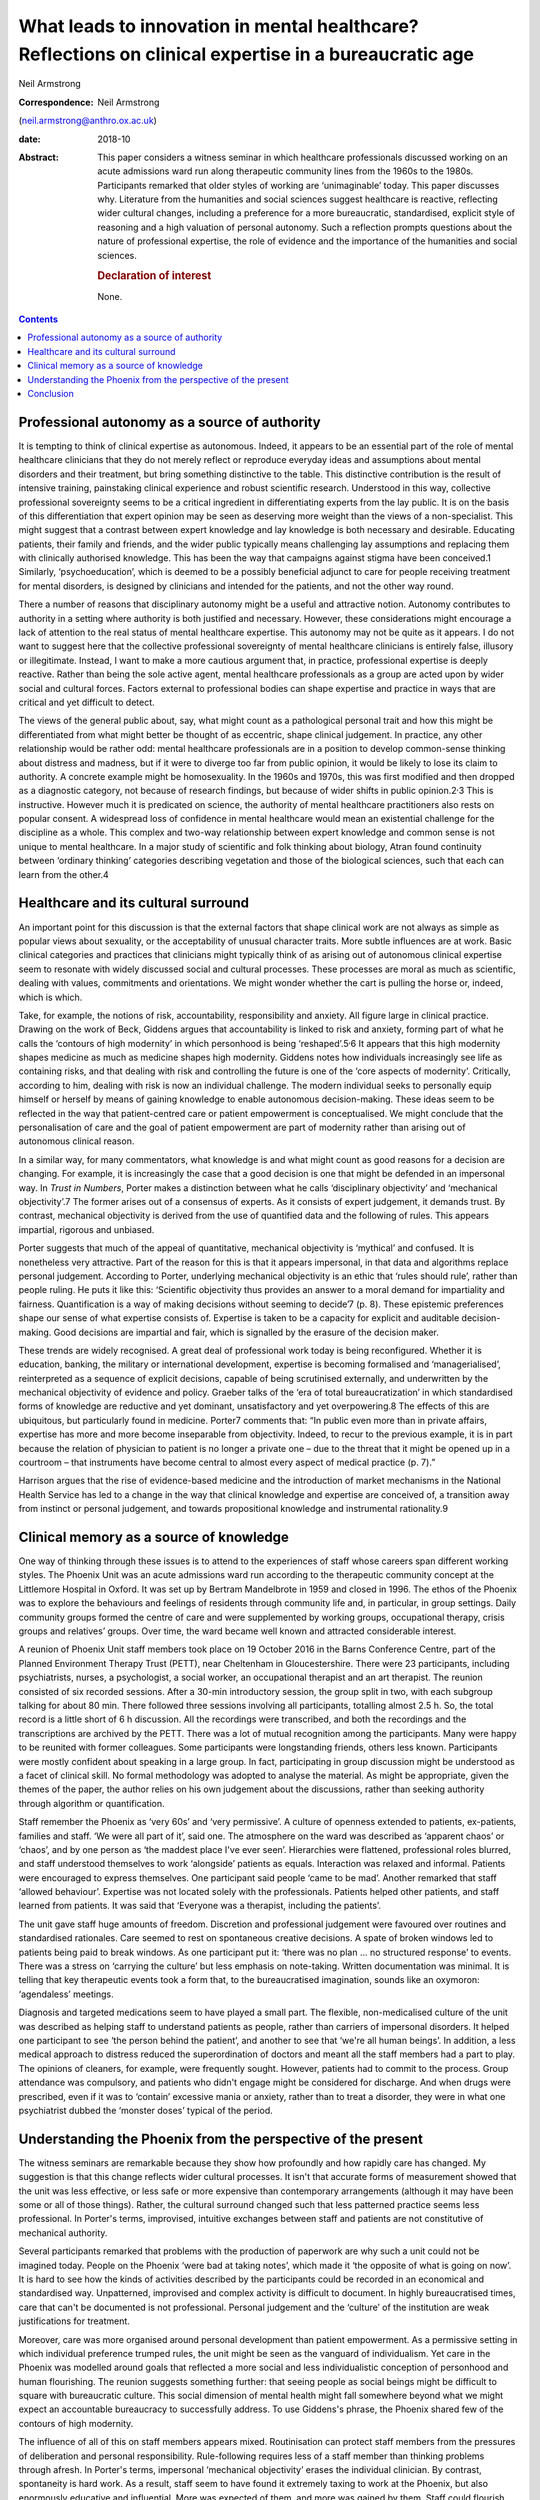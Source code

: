 ======================================================================================================
What leads to innovation in mental healthcare? Reflections on clinical expertise in a bureaucratic age
======================================================================================================



Neil Armstrong

:Correspondence: Neil Armstrong
(neil.armstrong@anthro.ox.ac.uk)

:date: 2018-10

:Abstract:
   This paper considers a witness seminar in which healthcare
   professionals discussed working on an acute admissions ward run along
   therapeutic community lines from the 1960s to the 1980s. Participants
   remarked that older styles of working are ‘unimaginable’ today. This
   paper discusses why. Literature from the humanities and social
   sciences suggest healthcare is reactive, reflecting wider cultural
   changes, including a preference for a more bureaucratic,
   standardised, explicit style of reasoning and a high valuation of
   personal autonomy. Such a reflection prompts questions about the
   nature of professional expertise, the role of evidence and the
   importance of the humanities and social sciences.

   .. rubric:: Declaration of interest
      :name: sec_a1

   None.


.. contents::
   :depth: 3
..

.. _sec1:

Professional autonomy as a source of authority
==============================================

It is tempting to think of clinical expertise as autonomous. Indeed, it
appears to be an essential part of the role of mental healthcare
clinicians that they do not merely reflect or reproduce everyday ideas
and assumptions about mental disorders and their treatment, but bring
something distinctive to the table. This distinctive contribution is the
result of intensive training, painstaking clinical experience and robust
scientific research. Understood in this way, collective professional
sovereignty seems to be a critical ingredient in differentiating experts
from the lay public. It is on the basis of this differentiation that
expert opinion may be seen as deserving more weight than the views of a
non-specialist. This might suggest that a contrast between expert
knowledge and lay knowledge is both necessary and desirable. Educating
patients, their family and friends, and the wider public typically means
challenging lay assumptions and replacing them with clinically
authorised knowledge. This has been the way that campaigns against
stigma have been conceived.1 Similarly, ‘psychoeducation’, which is
deemed to be a possibly beneficial adjunct to care for people receiving
treatment for mental disorders, is designed by clinicians and intended
for the patients, and not the other way round.

There a number of reasons that disciplinary autonomy might be a useful
and attractive notion. Autonomy contributes to authority in a setting
where authority is both justified and necessary. However, these
considerations might encourage a lack of attention to the real status of
mental healthcare expertise. This autonomy may not be quite as it
appears. I do not want to suggest here that the collective professional
sovereignty of mental healthcare clinicians is entirely false, illusory
or illegitimate. Instead, I want to make a more cautious argument that,
in practice, professional expertise is deeply reactive. Rather than
being the sole active agent, mental healthcare professionals as a group
are acted upon by wider social and cultural forces. Factors external to
professional bodies can shape expertise and practice in ways that are
critical and yet difficult to detect.

The views of the general public about, say, what might count as a
pathological personal trait and how this might be differentiated from
what might better be thought of as eccentric, shape clinical judgement.
In practice, any other relationship would be rather odd: mental
healthcare professionals are in a position to develop common-sense
thinking about distress and madness, but if it were to diverge too far
from public opinion, it would be likely to lose its claim to authority.
A concrete example might be homosexuality. In the 1960s and 1970s, this
was first modified and then dropped as a diagnostic category, not
because of research findings, but because of wider shifts in public
opinion.2\ :sup:`,`\ 3 This is instructive. However much it is
predicated on science, the authority of mental healthcare practitioners
also rests on popular consent. A widespread loss of confidence in mental
healthcare would mean an existential challenge for the discipline as a
whole. This complex and two-way relationship between expert knowledge
and common sense is not unique to mental healthcare. In a major study of
scientific and folk thinking about biology, Atran found continuity
between ‘ordinary thinking’ categories describing vegetation and those
of the biological sciences, such that each can learn from the other.4

.. _sec2:

Healthcare and its cultural surround
====================================

An important point for this discussion is that the external factors that
shape clinical work are not always as simple as popular views about
sexuality, or the acceptability of unusual character traits. More subtle
influences are at work. Basic clinical categories and practices that
clinicians might typically think of as arising out of autonomous
clinical expertise seem to resonate with widely discussed social and
cultural processes. These processes are moral as much as scientific,
dealing with values, commitments and orientations. We might wonder
whether the cart is pulling the horse or, indeed, which is which.

Take, for example, the notions of risk, accountability, responsibility
and anxiety. All figure large in clinical practice. Drawing on the work
of Beck, Giddens argues that accountability is linked to risk and
anxiety, forming part of what he calls the ‘contours of high modernity’
in which personhood is being ‘reshaped’.5\ :sup:`,`\ 6 It appears that
this high modernity shapes medicine as much as medicine shapes high
modernity. Giddens notes how individuals increasingly see life as
containing risks, and that dealing with risk and controlling the future
is one of the ‘core aspects of modernity’. Critically, according to him,
dealing with risk is now an individual challenge. The modern individual
seeks to personally equip himself or herself by means of gaining
knowledge to enable autonomous decision-making. These ideas seem to be
reflected in the way that patient-centred care or patient empowerment is
conceptualised. We might conclude that the personalisation of care and
the goal of patient empowerment are part of modernity rather than
arising out of autonomous clinical reason.

In a similar way, for many commentators, what knowledge is and what
might count as good reasons for a decision are changing. For example, it
is increasingly the case that a good decision is one that might be
defended in an impersonal way. In *Trust in Numbers*, Porter makes a
distinction between what he calls ‘disciplinary objectivity’ and
‘mechanical objectivity’.7 The former arises out of a consensus of
experts. As it consists of expert judgement, it demands trust. By
contrast, mechanical objectivity is derived from the use of quantified
data and the following of rules. This appears impartial, rigorous and
unbiased.

Porter suggests that much of the appeal of quantitative, mechanical
objectivity is ‘mythical’ and confused. It is nonetheless very
attractive. Part of the reason for this is that it appears impersonal,
in that data and algorithms replace personal judgement. According to
Porter, underlying mechanical objectivity is an ethic that ‘rules should
rule’, rather than people ruling. He puts it like this: ‘Scientific
objectivity thus provides an answer to a moral demand for impartiality
and fairness. Quantification is a way of making decisions without
seeming to decide’7 (p. 8). These epistemic preferences shape our sense
of what expertise consists of. Expertise is taken to be a capacity for
explicit and auditable decision-making. Good decisions are impartial and
fair, which is signalled by the erasure of the decision maker.

These trends are widely recognised. A great deal of professional work
today is being reconfigured. Whether it is education, banking, the
military or international development, expertise is becoming formalised
and ‘managerialised’, reinterpreted as a sequence of explicit decisions,
capable of being scrutinised externally, and underwritten by the
mechanical objectivity of evidence and policy. Graeber talks of the ‘era
of total bureaucratization’ in which standardised forms of knowledge are
reductive and yet dominant, unsatisfactory and yet overpowering.8 The
effects of this are ubiquitous, but particularly found in medicine.
Porter7 comments that: “In public even more than in private affairs,
expertise has more and more become inseparable from objectivity. Indeed,
to recur to the previous example, it is in part because the relation of
physician to patient is no longer a private one – due to the threat that
it might be opened up in a courtroom – that instruments have become
central to almost every aspect of medical practice (p. 7).”

Harrison argues that the rise of evidence-based medicine and the
introduction of market mechanisms in the National Health Service has led
to a change in the way that clinical knowledge and expertise are
conceived of, a transition away from instinct or personal judgement, and
towards propositional knowledge and instrumental rationality.9

.. _sec3:

Clinical memory as a source of knowledge
========================================

One way of thinking through these issues is to attend to the experiences
of staff whose careers span different working styles. The Phoenix Unit
was an acute admissions ward run according to the therapeutic community
concept at the Littlemore Hospital in Oxford. It was set up by Bertram
Mandelbrote in 1959 and closed in 1996. The ethos of the Phoenix was to
explore the behaviours and feelings of residents through community life
and, in particular, in group settings. Daily community groups formed the
centre of care and were supplemented by working groups, occupational
therapy, crisis groups and relatives’ groups. Over time, the ward became
well known and attracted considerable interest.

A reunion of Phoenix Unit staff members took place on 19 October 2016 in
the Barns Conference Centre, part of the Planned Environment Therapy
Trust (PETT), near Cheltenham in Gloucestershire. There were 23
participants, including psychiatrists, nurses, a psychologist, a social
worker, an occupational therapist and an art therapist. The reunion
consisted of six recorded sessions. After a 30-min introductory session,
the group split in two, with each subgroup talking for about 80 min.
There followed three sessions involving all participants, totalling
almost 2.5 h. So, the total record is a little short of 6 h discussion.
All the recordings were transcribed, and both the recordings and the
transcriptions are archived by the PETT. There was a lot of mutual
recognition among the participants. Many were happy to be reunited with
former colleagues. Some participants were longstanding friends, others
less known. Participants were mostly confident about speaking in a large
group. In fact, participating in group discussion might be understood as
a facet of clinical skill. No formal methodology was adopted to analyse
the material. As might be appropriate, given the themes of the paper,
the author relies on his own judgement about the discussions, rather
than seeking authority through algorithm or quantification.

Staff remember the Phoenix as ‘very 60s’ and ‘very permissive’. A
culture of openness extended to patients, ex-patients, families and
staff. ‘We were all part of it’, said one. The atmosphere on the ward
was described as ‘apparent chaos’ or ‘chaos’, and by one person as ‘the
maddest place I've ever seen’. Hierarchies were flattened, professional
roles blurred, and staff understood themselves to work ‘alongside’
patients as equals. Interaction was relaxed and informal. Patients were
encouraged to express themselves. One participant said people ‘came to
be mad’. Another remarked that staff ‘allowed behaviour’. Expertise was
not located solely with the professionals. Patients helped other
patients, and staff learned from patients. It was said that ‘Everyone
was a therapist, including the patients’.

The unit gave staff huge amounts of freedom. Discretion and professional
judgement were favoured over routines and standardised rationales. Care
seemed to rest on spontaneous creative decisions. A spate of broken
windows led to patients being paid to break windows. As one participant
put it: ‘there was no plan … no structured response’ to events. There
was a stress on ‘carrying the culture’ but less emphasis on note-taking.
Written documentation was minimal. It is telling that key therapeutic
events took a form that, to the bureaucratised imagination, sounds like
an oxymoron: ‘agendaless’ meetings.

Diagnosis and targeted medications seem to have played a small part. The
flexible, non-medicalised culture of the unit was described as helping
staff to understand patients as people, rather than carriers of
impersonal disorders. It helped one participant to see ‘the person
behind the patient’, and another to see that ‘we're all human beings’.
In addition, a less medical approach to distress reduced the
superordination of doctors and meant all the staff members had a part to
play. The opinions of cleaners, for example, were frequently sought.
However, patients had to commit to the process. Group attendance was
compulsory, and patients who didn't engage might be considered for
discharge. And when drugs were prescribed, even if it was to ‘contain’
excessive mania or anxiety, rather than to treat a disorder, they were
in what one psychiatrist dubbed the ‘monster doses’ typical of the
period.

.. _sec4:

Understanding the Phoenix from the perspective of the present
=============================================================

The witness seminars are remarkable because they show how profoundly and
how rapidly care has changed. My suggestion is that this change reflects
wider cultural processes. It isn't that accurate forms of measurement
showed that the unit was less effective, or less safe or more expensive
than contemporary arrangements (although it may have been some or all of
those things). Rather, the cultural surround changed such that less
patterned practice seems less professional. In Porter's terms,
improvised, intuitive exchanges between staff and patients are not
constitutive of mechanical authority.

Several participants remarked that problems with the production of
paperwork are why such a unit could not be imagined today. People on the
Phoenix ‘were bad at taking notes’, which made it ‘the opposite of what
is going on now’. It is hard to see how the kinds of activities
described by the participants could be recorded in an economical and
standardised way. Unpatterned, improvised and complex activity is
difficult to document. In highly bureaucratised times, care that can't
be documented is not professional. Personal judgement and the ‘culture’
of the institution are weak justifications for treatment.

Moreover, care was more organised around personal development than
patient empowerment. As a permissive setting in which individual
preference trumped rules, the unit might be seen as the vanguard of
individualism. Yet care in the Phoenix was modelled around goals that
reflected a more social and less individualistic conception of
personhood and human flourishing. The reunion suggests something
further: that seeing people as social beings might be difficult to
square with bureaucratic culture. This social dimension of mental health
might fall somewhere beyond what we might expect an accountable
bureaucracy to successfully address. To use Giddens's phrase, the
Phoenix shared few of the contours of high modernity.

The influence of all of this on staff members appears mixed.
Routinisation can protect staff members from the pressures of
deliberation and personal responsibility. Rule-following requires less
of a staff member than thinking problems through afresh. In Porter's
terms, impersonal ‘mechanical objectivity’ erases the individual
clinician. By contrast, spontaneity is hard work. As a result, staff
seem to have found it extremely taxing to work at the Phoenix, but also
enormously educative and influential. More was expected of them, and
more was gained by them. Staff could flourish, but they could also burn
out. Working at the Phoenix led to self-exploration that was at once
therapeutic and intensely stressful. The impression created by the
seminar participants is that standardisation and mechanical objectivity
protect clinicians. It appears that this comes at a cost: clinicians who
are shielded by rules have reduced opportunities for learning.

.. _sec5:

Conclusion
==========

The recollections of the Phoenix staff resemble in striking ways
widespread changes in professional culture discussed in the humanities
and social science literature. A trend towards more bureaucratic working
practices, and for expertise to consist of a capacity to adopt a
standardised, explicit style of reasoning, are widely observed in the
literature and were widely remarked upon by the Phoenix staff. This
suggests that innovations in clinical practice are, to a degree at
least, determined by cultural factors external to the mental healthcare
professions. This is not to claim that the only source of innovation is
the cultural surround. However, clinical practice, styles of service
delivery and planning, and even notions of professional expertise and
patient health are being reconfigured in ways that appear to be part of
a wider transformation of professional lives. Whether we like it or not,
we live in bureaucratic times. Bureaucratic values increasingly enter
professional domains, blurring distinctions between formerly separate
bodies of expertise. Clinical sensibilities about risk, for example,
resemble those of a policy maker or bureaucrat.10 It is telling that
good mental health is increasingly framed in terms of personal autonomy
and social and economic independence. There is nothing specifically
clinical about these categories. Instead, they are rather open and
flexible notions, which may be transferred across professional
frontiers. They seem to naturally belong to Giddens's high modernity.

This might seem an unappealing state of affairs. As I tried to suggest
in the first part of the paper, one reason for unease might be that
admissions of cultural influence can be seen to undermine clinical
authority. I suggest that this need not be the case. Further, I argue
that such influence is anyway inevitable. The relatively unstructured
and hard-to-document working practices in the Phoenix unit would be
unthinkable today not for reasons of evidence of effectiveness, safety
or value for money. Instead, they look unprofessional. They would be
difficult to audit. We might imagine they would stick out in
documentation presented to the Care Quality Commission, or to the local
clinical commissioning group.

This has a number of implications, not least regarding how to understand
innovation in medical practice. If a cultural impetus as identified by
Porter, for ‘rules to rule’ and not people to rule, leads to shifts in
clinical practice such as those described by the Phoenix staff members,
what are we to make of other accounts of innovation, such as those that
refer to accumulating evidence? If the old style of working is just out
of epistemic fashion, where does that leave the rise of evidence-based
medicine? Perhaps Grimley Evans is right when he comments, acerbically,
that part of the appeal of evidence-based medicine is that it offers
‘total managerial control’ of healthcare.11

These reflections also prompt questions regarding the status of
‘expertise by experience’. We might suspect that the kind of expertise
that patients have by virtue of first-person experiences of health and
healthcare more closely resembles the expertise of the Phoenix Ward
staff than that of contemporary clinicians. Do current epistemic
sensibilities prejudice us against expertise by experience? Do we
undervalue expertise by experience because of quite recent changes in
how we understand the nature of expertise itself?

These questions are of significant clinical weight. Yet they are more
the province of the humanities and social science disciplines, not least
anthropology and philosophy, than the disciplines that make up
mainstream mental healthcare research. Mental healthcare is increasingly
the subject of investigation by disciplines whose starting assumptions
and methods are not those of medicine. This appears to be an
opportunity, not a threat. If the reunion attendees tell us anything, it
is of the potential value of the contribution of the humanities and
social sciences to the investigation of biomedicine.

**Neil Armstrong** is a Lecturer in Anthropology at Magdalen College,
University of Oxford, UK.
